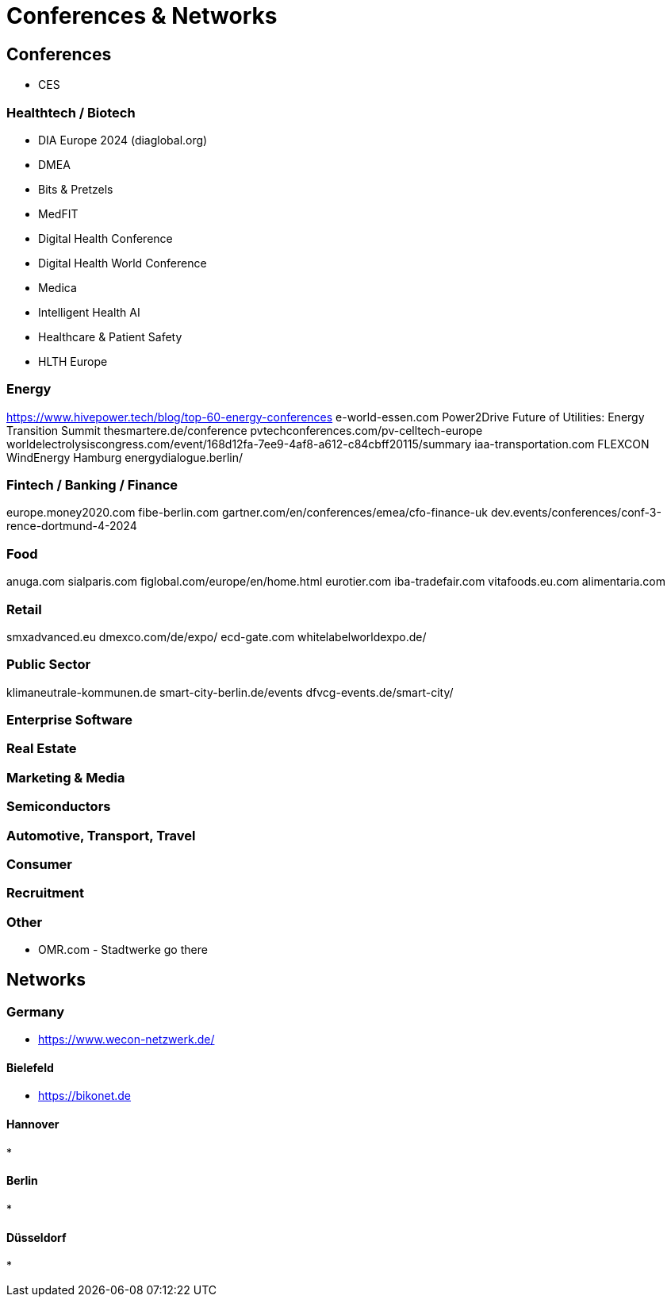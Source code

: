 = Conferences & Networks

== Conferences
* CES

=== Healthtech / Biotech
* DIA Europe 2024 (diaglobal.org)
* DMEA
* Bits & Pretzels
* MedFIT
* Digital Health Conference
* Digital Health World Conference
* Medica
* Intelligent Health AI
* Healthcare & Patient Safety
* HLTH Europe

=== Energy
https://www.hivepower.tech/blog/top-60-energy-conferences
e-world-essen.com
Power2Drive
Future of Utilities: Energy Transition Summit
thesmartere.de/conference
pvtechconferences.com/pv-celltech-europe
worldelectrolysiscongress.com/event/168d12fa-7ee9-4af8-a612-c84cbff20115/summary
iaa-transportation.com
FLEXCON
WindEnergy Hamburg
energydialogue.berlin/

=== Fintech / Banking / Finance
europe.money2020.com
fibe-berlin.com
gartner.com/en/conferences/emea/cfo-finance-uk
dev.events/conferences/conf-3-rence-dortmund-4-2024

=== Food
anuga.com
sialparis.com
figlobal.com/europe/en/home.html
eurotier.com
iba-tradefair.com
vitafoods.eu.com
alimentaria.com

=== Retail
smxadvanced.eu
dmexco.com/de/expo/
ecd-gate.com
whitelabelworldexpo.de/

=== Public Sector
klimaneutrale-kommunen.de
smart-city-berlin.de/events
dfvcg-events.de/smart-city/

=== Enterprise Software

=== Real Estate

=== Marketing & Media

=== Semiconductors

=== Automotive, Transport, Travel

=== Consumer

=== Recruitment


=== Other
* OMR.com - Stadtwerke go there

== Networks

=== Germany
* https://www.wecon-netzwerk.de/

==== Bielefeld
* https://bikonet.de

==== Hannover
* 

==== Berlin
*

==== Düsseldorf
* 


